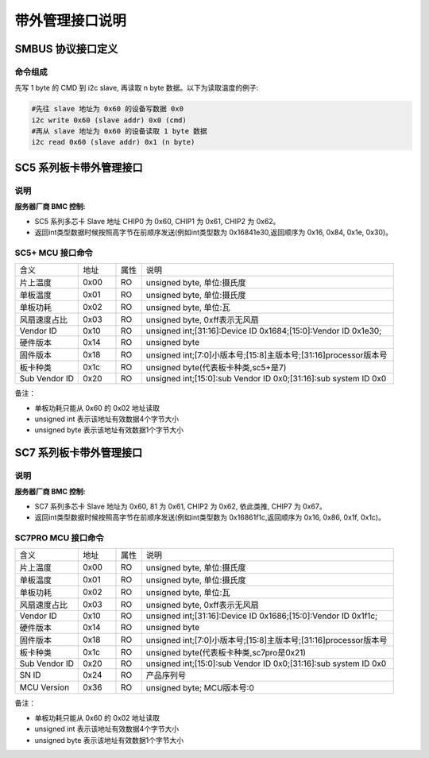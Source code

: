 带外管理接口说明
-------------------

SMBUS 协议接口定义
~~~~~~~~~~~~~~~~~~~~~

命令组成
^^^^^^^^^^^

先写 1 byte 的 CMD 到 i2c slave, 再读取 n byte 数据。以下为读取温度的例子:

.. code-block:: shell

    #先往 slave 地址为 0x60 的设备写数据 0x0
    i2c write 0x60 (slave addr) 0x0 (cmd)
    #再从 slave 地址为 0x60 的设备读取 1 byte 数据
    i2c read 0x60 (slave addr) 0x1 (n byte)


SC5 系列板卡带外管理接口
~~~~~~~~~~~~~~~~~~~~~~~~~~~~~~

说明
^^^^^^
:服务器厂商 BMC 控制:

- SC5 系列多芯卡 Slave 地址 CHIP0 为 0x60, CHIP1 为 0x61, CHIP2 为 0x62。

- 返回int类型数据时候按照高字节在前顺序发送(例如int类型数为 0x16841e30,返回顺序为 0x16, 0x84, 0x1e, 0x30)。

SC5+ MCU 接口命令
^^^^^^^^^^^^^^^^^^^^^^

.. table::
   :widths: 25 15 10 100

   ============== ========== ======== =============================================
      含义         地址        属性        说明
   -------------- ---------- -------- ---------------------------------------------
   片上温度         0x00       RO          unsigned byte, 单位:摄氏度
   -------------- ---------- -------- ---------------------------------------------
   单板温度         0x01       RO          unsigned byte, 单位:摄氏度
   -------------- ---------- -------- ---------------------------------------------
   单板功耗         0x02       RO          unsigned byte, 单位:瓦
   -------------- ---------- -------- ---------------------------------------------
   风扇速度占比     0x03       RO          unsigned byte, 0xff表示无风扇
   -------------- ---------- -------- ---------------------------------------------
   Vendor ID       0x10       RO            unsigned int;[31:16]:Device ID 0x1684;[15:0]:Vendor ID 0x1e30;
   -------------- ---------- -------- ---------------------------------------------
   硬件版本         0x14       RO          unsigned byte
   -------------- ---------- -------- ---------------------------------------------
   固件版本         0x18       RO          unsigned int;[7:0]小版本号;[15:8]主版本号;[31:16]processor版本号
   -------------- ---------- -------- ---------------------------------------------
   板卡种类         0x1c       RO          unsigned byte(代表板卡种类,sc5+是7)
   -------------- ---------- -------- ---------------------------------------------
   Sub Vendor ID   0x20       RO          unsigned int;[15:0]:sub Vendor ID 0x0;[31:16]:sub system ID 0x0
   ============== ========== ======== =============================================

备注：

- 单板功耗只能从 0x60 的 0x02 地址读取
- unsigned int  表示该地址有效数据4个字节大小
- unsigned byte 表示该地址有效数据1个字节大小


SC7 系列板卡带外管理接口
~~~~~~~~~~~~~~~~~~~~~~~~~~~~~~

说明
^^^^^^
:服务器厂商 BMC 控制:

- SC7 系列多芯卡 Slave 地址为 0x60, 81 为 0x61, CHIP2 为 0x62, 依此类推, CHIP7 为 0x67。

- 返回int类型数据时候按照高字节在前顺序发送(例如int类型数为 0x16861f1c,返回顺序为 0x16, 0x86, 0x1f, 0x1c)。

SC7PRO MCU 接口命令
^^^^^^^^^^^^^^^^^^^^^^

.. table::
   :widths: 25 15 10 100

   ============== ========== ======== =============================================
      含义         地址        属性        说明
   -------------- ---------- -------- ---------------------------------------------
   片上温度         0x00       RO          unsigned byte, 单位:摄氏度
   -------------- ---------- -------- ---------------------------------------------
   单板温度         0x01       RO          unsigned byte, 单位:摄氏度
   -------------- ---------- -------- ---------------------------------------------
   单板功耗         0x02       RO          unsigned byte, 单位:瓦
   -------------- ---------- -------- ---------------------------------------------
   风扇速度占比     0x03       RO          unsigned byte, 0xff表示无风扇
   -------------- ---------- -------- ---------------------------------------------
   Vendor ID       0x10       RO            unsigned int;[31:16]:Device ID 0x1686;[15:0]:Vendor ID 0x1f1c;
   -------------- ---------- -------- ---------------------------------------------
   硬件版本         0x14       RO          unsigned byte
   -------------- ---------- -------- ---------------------------------------------
   固件版本         0x18       RO          unsigned int;[7:0]小版本号;[15:8]主版本号;[31:16]processor版本号
   -------------- ---------- -------- ---------------------------------------------
   板卡种类         0x1c       RO          unsigned byte(代表板卡种类,sc7pro是0x21)
   -------------- ---------- -------- ---------------------------------------------
   Sub Vendor ID   0x20       RO          unsigned int;[15:0]:sub Vendor ID 0x0;[31:16]:sub system ID 0x0
   -------------- ---------- -------- ---------------------------------------------
   SN ID           0x24        RO         产品序列号
   -------------- ---------- -------- ---------------------------------------------
   MCU Version     0x36        RO         unsigned byte; MCU版本号:0
   ============== ========== ======== =============================================

备注：

- 单板功耗只能从 0x60 的 0x02 地址读取
- unsigned int  表示该地址有效数据4个字节大小
- unsigned byte 表示该地址有效数据1个字节大小
